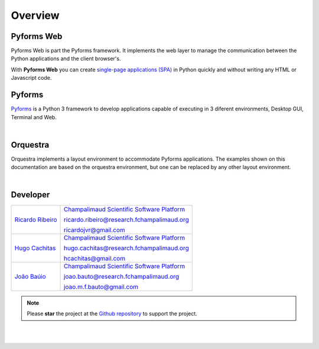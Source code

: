 **********
Overview
**********

Pyforms Web
============

.. image:: /_static/imgs/pyforms-web.jpg
   :width: 80px
   :align: right

Pyforms Web is part the Pyforms framework.
It implements the web layer to manage the communication between the Python applications and the client browser's.

With **Pyforms Web** you can create `single-page applications (SPA) <https://en.wikipedia.org/wiki/Single-page_application>`_ in Python quickly and without writing any HTML or Javascript code.


Pyforms
========

.. image:: /_static/imgs/pyforms.jpg
   :width: 80px
   :align: right

`Pyforms <http://pyforms.readthedocs.io/>`_ is a Python 3 framework to develop applications capable of executing in 3 diferent environments, Desktop GUI, Terminal and Web.

.. image:: /_static/imgs/pyforms-layers.svg
    :width: 50%
    :align: center

|

Orquestra
==========

.. image:: /_static/imgs/orquestra.jpg
   :width: 80px
   :align: right

Orquestra implements a layout environment to accommodate Pyforms applications. The examples shown on this documentation are based on the orquestra environment, but one can be replaced by any other layout environment.

.. image:: /_static/imgs/orquestra.svg
    :width: 50%
    :align: center

|


Developer
=============

============================================================================================    =====================================================================================================================
`Ricardo Ribeiro <https://www.linkedin.com/in/ricardo-jorge-vieira-ribeiro-690373aa>`_              `Champalimaud Scientific Software Platform <https://fchampalimaud.org/platforms/single/scientific-software>`_  

                                                                                                    ricardo.ribeiro@research.fchampalimaud.org

                                                                                                    ricardojvr@gmail.com

    
`Hugo Cachitas <https://github.com/cachitas>`_                                                      `Champalimaud Scientific Software Platform <https://fchampalimaud.org/platforms/single/scientific-software>`_  

                                                                                                    hugo.cachitas@research.fchampalimaud.org

                                                                                                    hcachitas@gmail.com

    
`João Baúio <https://www.linkedin.com/in/jbauto/>`_                                                 `Champalimaud Scientific Software Platform <https://fchampalimaud.org/platforms/single/scientific-software>`_  

                                                                                                    joao.bauto@research.fchampalimaud.org

                                                                                                    joao.m.f.bauto@gmail.com

============================================================================================    =====================================================================================================================


.. note::

   Please **star** the project at the `Github repository <https://github.com/UmSenhorQualquer/pyforms-web/>`_  to support the project.

|
|
